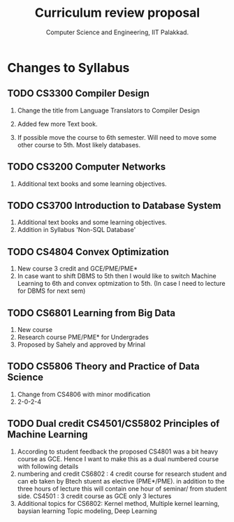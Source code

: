 #+STARTUP: indent
#+TITLE: Curriculum review proposal
#+AUTHOR: Computer Science and Engineering, IIT Palakkad.
#+OPTIONS: toc:nil
#+LATEX_CLASS_OPTIONS: [a4paper, 11pt]

* Changes to Syllabus

** TODO CS3300 Compiler Design

1. Change the title from Language Translators to Compiler Design

2. Added few more Text book.

3. If possible move the course to 6th semester. Will need to move
   some other course to 5th. Most likely databases.

** TODO CS3200 Computer Networks

1. Additional text books and some learning objectives.


** TODO CS3700 Introduction to Database System
1. Additional text books and some learning objectives.
2. Addition in Syllabus 'Non-SQL Database'

** TODO CS4804 Convex Optimization
1. New course 3 credit and GCE/PME/PME*
2. In case want to shift DBMS to 5th then I would like to switch Machine Learning to 6th and convex optmization to 5th. (In case I need to lecture for DBMS for next sem)  


** TODO CS6801 Learning from Big Data
1. New course 
2. Research course PME/PME* for Undergrades
3. Proposed by Sahely and approved by Mrinal 


** TODO CS5806 Theory and Practice of Data Science
1. Change from CS4806 with minor modification 
2. 2-0-2-4 


** TODO Dual credit CS4501/CS5802 Principles of Machine Learning 
1. According to student feedback the proposed CS4801 was a bit heavy course as GCE. Hence I want to make this as a dual numbered course with following details
2. numbering and credit 
      CS6802 : 4 credit course for research student and can eb taken by Btech stuent as elective (PME*/PME). in addition to the three hours of lecture this will contain one hour of seminar/ from student side.
      CS4501 : 3 credit course as GCE only 3 lectures 
3. Additional topics for CS6802:   Kernel method, Multiple kernel learning, baysian learning Topic modeling, Deep Learning



